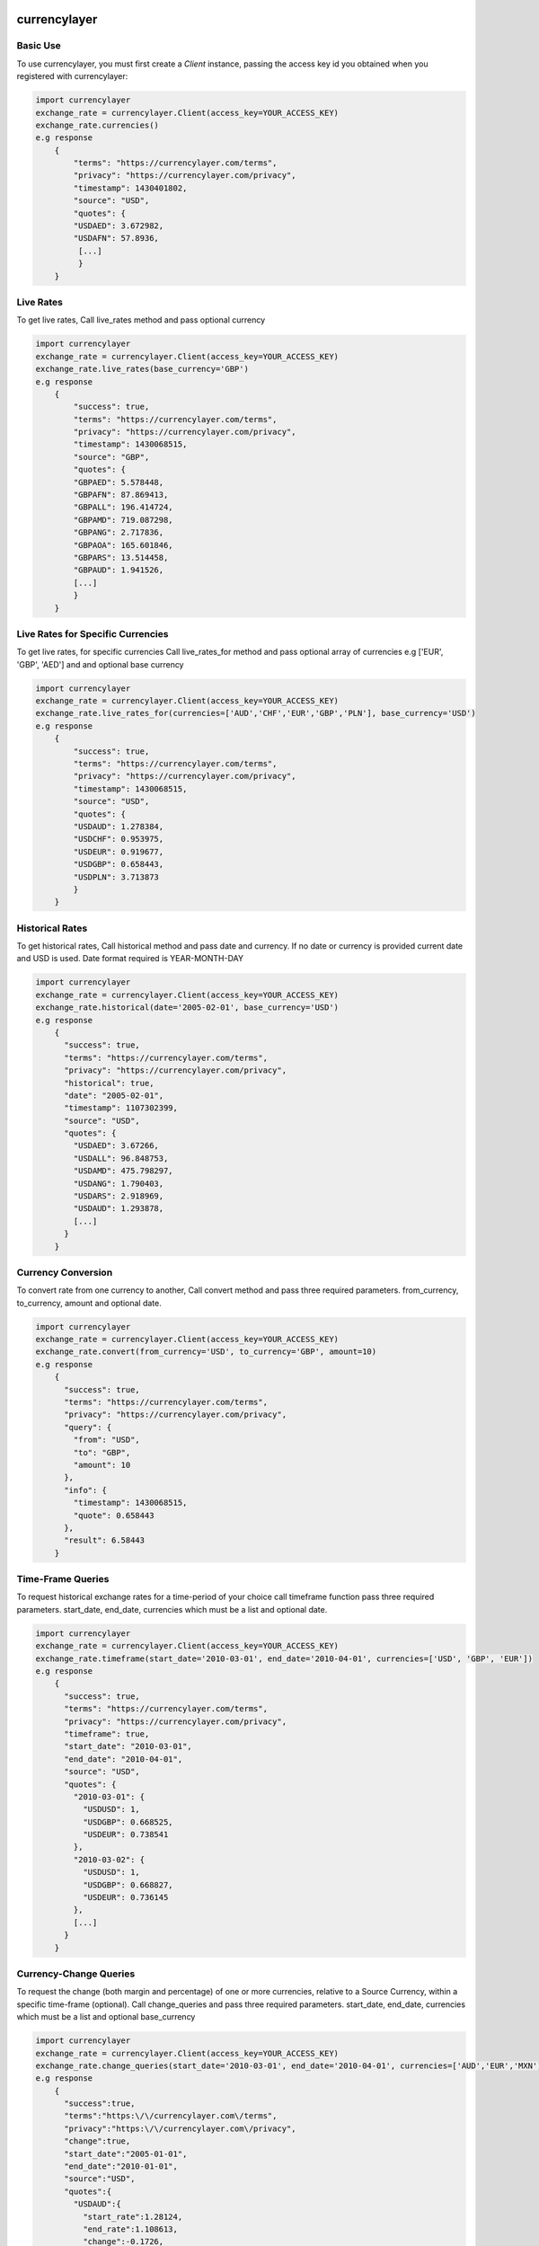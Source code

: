 currencylayer
=============
.. image:: https://img.shields.io/pypi/v/currencylayer.svg
    :target: https://img.shields.io/pypi/v/currencylayer.svg
    :alt: Latest PyPI version

.. image:: https://travis-ci.org/bradleyayers/django-tables2.svg
    :target: https://travis-ci.org/Said007/currencylayer.svg?branch=master
    :alt: Travis CI


        Python API client for currencylayer. This library supports all API access provide by currencylayer. Check https://currencylayer.com/documentation for more info.
        This package is compatible with Python 2.7, 3.0 to 3.5

Basic Use
---------
To use currencylayer, you must first create a `Client` instance,
passing the access key id you obtained when you registered
with currencylayer:

.. code:: python

    import currencylayer
    exchange_rate = currencylayer.Client(access_key=YOUR_ACCESS_KEY)
    exchange_rate.currencies()
    e.g response
        {
            "terms": "https://currencylayer.com/terms",
            "privacy": "https://currencylayer.com/privacy",
            "timestamp": 1430401802,
            "source": "USD",
            "quotes": {
            "USDAED": 3.672982,
            "USDAFN": 57.8936,
             [...]
             }
        }

Live Rates
---------
To get live rates, Call live_rates method and pass optional currency

.. code:: python

    import currencylayer
    exchange_rate = currencylayer.Client(access_key=YOUR_ACCESS_KEY)
    exchange_rate.live_rates(base_currency='GBP')
    e.g response
        {
            "success": true,
            "terms": "https://currencylayer.com/terms",
            "privacy": "https://currencylayer.com/privacy",
            "timestamp": 1430068515,
            "source": "GBP",
            "quotes": {
            "GBPAED": 5.578448,
            "GBPAFN": 87.869413,
            "GBPALL": 196.414724,
            "GBPAMD": 719.087298,
            "GBPANG": 2.717836,
            "GBPAOA": 165.601846,
            "GBPARS": 13.514458,
            "GBPAUD": 1.941526,
            [...]
            }
        }

Live Rates for Specific Currencies
---------
To get live rates, for specific currencies Call live_rates_for method and pass optional array of currencies e.g ['EUR', 'GBP', 'AED'] and and optional base currency

.. code:: python

    import currencylayer
    exchange_rate = currencylayer.Client(access_key=YOUR_ACCESS_KEY)
    exchange_rate.live_rates_for(currencies=['AUD','CHF','EUR','GBP','PLN'], base_currency='USD')
    e.g response
        {
            "success": true,
            "terms": "https://currencylayer.com/terms",
            "privacy": "https://currencylayer.com/privacy",
            "timestamp": 1430068515,
            "source": "USD",
            "quotes": {
            "USDAUD": 1.278384,
            "USDCHF": 0.953975,
            "USDEUR": 0.919677,
            "USDGBP": 0.658443,
            "USDPLN": 3.713873
            }
        }

Historical Rates
---------
To get historical rates, Call historical method and pass date and currency. If no date or currency is provided current date and USD is used. Date format required is YEAR-MONTH-DAY

.. code:: python

    import currencylayer
    exchange_rate = currencylayer.Client(access_key=YOUR_ACCESS_KEY)
    exchange_rate.historical(date='2005-02-01', base_currency='USD')
    e.g response
        {
          "success": true,
          "terms": "https://currencylayer.com/terms",
          "privacy": "https://currencylayer.com/privacy",
          "historical": true,
          "date": "2005-02-01",
          "timestamp": 1107302399,
          "source": "USD",
          "quotes": {
            "USDAED": 3.67266,
            "USDALL": 96.848753,
            "USDAMD": 475.798297,
            "USDANG": 1.790403,
            "USDARS": 2.918969,
            "USDAUD": 1.293878,
            [...]
          }
        }


Currency Conversion
---------
To convert rate from one currency to another, Call convert method and pass three required parameters. from_currency, to_currency, amount and optional date.

.. code:: python

    import currencylayer
    exchange_rate = currencylayer.Client(access_key=YOUR_ACCESS_KEY)
    exchange_rate.convert(from_currency='USD', to_currency='GBP', amount=10)
    e.g response
        {
          "success": true,
          "terms": "https://currencylayer.com/terms",
          "privacy": "https://currencylayer.com/privacy",
          "query": {
            "from": "USD",
            "to": "GBP",
            "amount": 10
          },
          "info": {
            "timestamp": 1430068515,
            "quote": 0.658443
          },
          "result": 6.58443
        }

Time-Frame Queries
---------
To request historical exchange rates for a time-period of your choice call timeframe function pass three required parameters. start_date, end_date, currencies which must be a list  and optional date.

.. code:: python

    import currencylayer
    exchange_rate = currencylayer.Client(access_key=YOUR_ACCESS_KEY)
    exchange_rate.timeframe(start_date='2010-03-01', end_date='2010-04-01', currencies=['USD', 'GBP', 'EUR'])
    e.g response
        {
          "success": true,
          "terms": "https://currencylayer.com/terms",
          "privacy": "https://currencylayer.com/privacy",
          "timeframe": true,
          "start_date": "2010-03-01",
          "end_date": "2010-04-01",
          "source": "USD",
          "quotes": {
            "2010-03-01": {
              "USDUSD": 1,
              "USDGBP": 0.668525,
              "USDEUR": 0.738541
            },
            "2010-03-02": {
              "USDUSD": 1,
              "USDGBP": 0.668827,
              "USDEUR": 0.736145
            },
            [...]
          }
        }

Currency-Change Queries
---------
To request the change (both margin and percentage) of one or more currencies, relative to a Source Currency, within a specific time-frame (optional).
Call change_queries and pass three required parameters. start_date, end_date, currencies which must be a list and optional base_currency

.. code:: python

    import currencylayer
    exchange_rate = currencylayer.Client(access_key=YOUR_ACCESS_KEY)
    exchange_rate.change_queries(start_date='2010-03-01', end_date='2010-04-01', currencies=['AUD','EUR','MXN'])
    e.g response
        {
          "success":true,
          "terms":"https:\/\/currencylayer.com\/terms",
          "privacy":"https:\/\/currencylayer.com\/privacy",
          "change":true,
          "start_date":"2005-01-01",
          "end_date":"2010-01-01",
          "source":"USD",
          "quotes":{
            "USDAUD":{
              "start_rate":1.28124,
              "end_rate":1.108613,
              "change":-0.1726,
              "change_pct":-13.4734
            },
            "USDEUR":{
              "start_rate":0.73618,
              "end_rate":0.697257,
              "change":-0.0389,
              "change_pct":-5.2872
            },
            "USDMXN":{
              "start_rate":11.149366,
              "end_rate":13.108761,
              "change":1.9594,
              "change_pct":17.574
            }
          }
        }

Unit Test
---------
To run unit test:

.. code:: python

    python test.py



Installation
============

Install the latest release with:

::

    pip install currencylayer


Compatibility
-------------
Python 2.7, 3.0 to 3.5


Authors
-------

`currencylayer` was written by `Said Ali <said.ali@msn.com>`_.